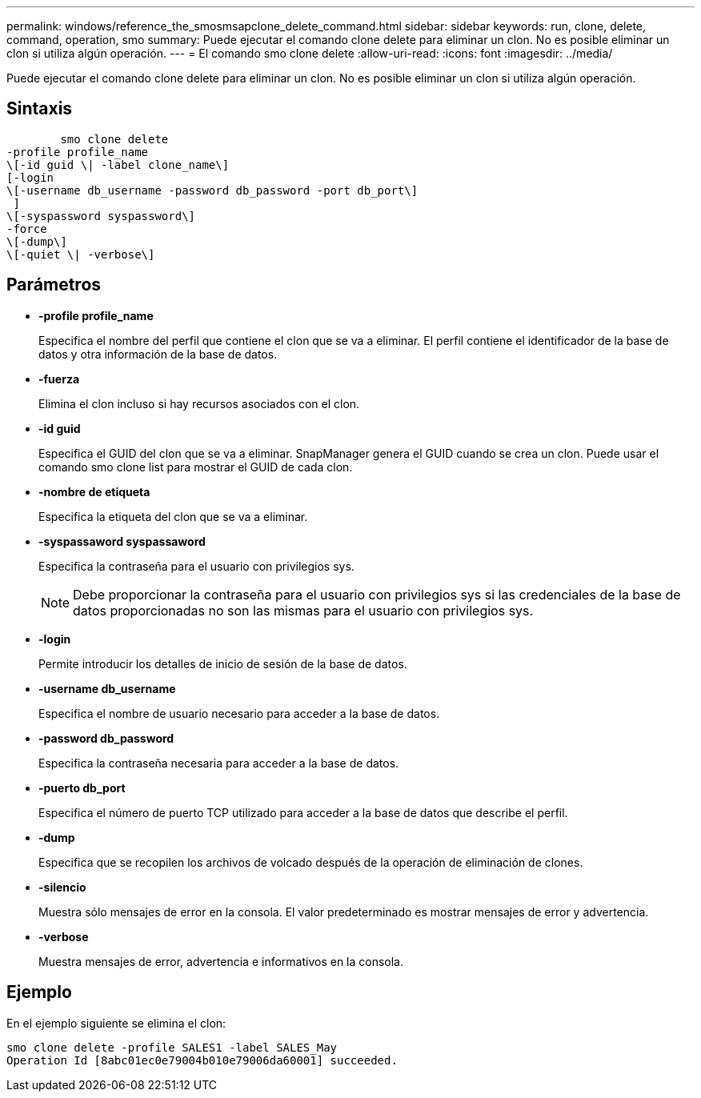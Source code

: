 ---
permalink: windows/reference_the_smosmsapclone_delete_command.html 
sidebar: sidebar 
keywords: run, clone, delete, command, operation, smo 
summary: Puede ejecutar el comando clone delete para eliminar un clon. No es posible eliminar un clon si utiliza algún operación. 
---
= El comando smo clone delete
:allow-uri-read: 
:icons: font
:imagesdir: ../media/


[role="lead"]
Puede ejecutar el comando clone delete para eliminar un clon. No es posible eliminar un clon si utiliza algún operación.



== Sintaxis

[listing]
----

        smo clone delete
-profile profile_name
\[-id guid \| -label clone_name\]
[-login
\[-username db_username -password db_password -port db_port\]
 ]
\[-syspassword syspassword\]
-force
\[-dump\]
\[-quiet \| -verbose\]
----


== Parámetros

* *-profile profile_name*
+
Especifica el nombre del perfil que contiene el clon que se va a eliminar. El perfil contiene el identificador de la base de datos y otra información de la base de datos.

* *-fuerza*
+
Elimina el clon incluso si hay recursos asociados con el clon.

* *-id guid*
+
Especifica el GUID del clon que se va a eliminar. SnapManager genera el GUID cuando se crea un clon. Puede usar el comando smo clone list para mostrar el GUID de cada clon.

* *-nombre de etiqueta*
+
Especifica la etiqueta del clon que se va a eliminar.

* *-syspassaword syspassaword*
+
Especifica la contraseña para el usuario con privilegios sys.

+

NOTE: Debe proporcionar la contraseña para el usuario con privilegios sys si las credenciales de la base de datos proporcionadas no son las mismas para el usuario con privilegios sys.

* *-login*
+
Permite introducir los detalles de inicio de sesión de la base de datos.

* *-username db_username*
+
Especifica el nombre de usuario necesario para acceder a la base de datos.

* *-password db_password*
+
Especifica la contraseña necesaria para acceder a la base de datos.

* *-puerto db_port*
+
Especifica el número de puerto TCP utilizado para acceder a la base de datos que describe el perfil.

* *-dump*
+
Especifica que se recopilen los archivos de volcado después de la operación de eliminación de clones.

* *-silencio*
+
Muestra sólo mensajes de error en la consola. El valor predeterminado es mostrar mensajes de error y advertencia.

* *-verbose*
+
Muestra mensajes de error, advertencia e informativos en la consola.





== Ejemplo

En el ejemplo siguiente se elimina el clon:

[listing]
----
smo clone delete -profile SALES1 -label SALES_May
Operation Id [8abc01ec0e79004b010e79006da60001] succeeded.
----